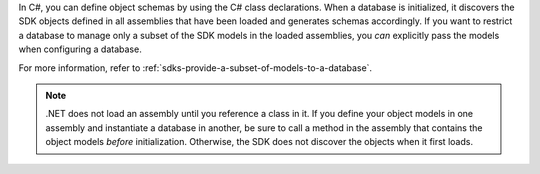 In C#, you can define object schemas by using the C# class declarations. 
When a database is initialized, it discovers the SDK objects defined in all
assemblies that have been loaded and generates schemas accordingly. If you
want to restrict a database to manage only a subset of the SDK models in the
loaded assemblies, you *can* explicitly pass the models when configuring a
database.

For more information, refer to :ref:`sdks-provide-a-subset-of-models-to-a-database`.

.. note:: 

   .NET does not load an assembly until you reference a class in it. If you 
   define your object models in one assembly and instantiate a database 
   in another, be sure to call a method in the assembly that contains the object 
   models *before* initialization. Otherwise, the SDK does not discover 
   the objects when it first loads. 
